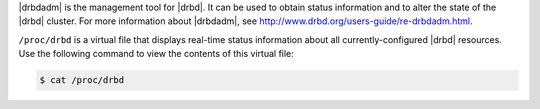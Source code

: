 .. The contents of this file are included in multiple topics.
.. This file should not be changed in a way that hinders its ability to appear in multiple documentation sets.


|drbdadm| is the management tool for |drbd|. It can be used to obtain status information and to alter the state of the |drbd| cluster. For more information about |drbdadm|, see http://www.drbd.org/users-guide/re-drbdadm.html.

``/proc/drbd`` is a virtual file that displays real-time status information about all currently-configured |drbd| resources. Use the following command to view the contents of this virtual file:

.. code-block:: bash

   $ cat /proc/drbd
